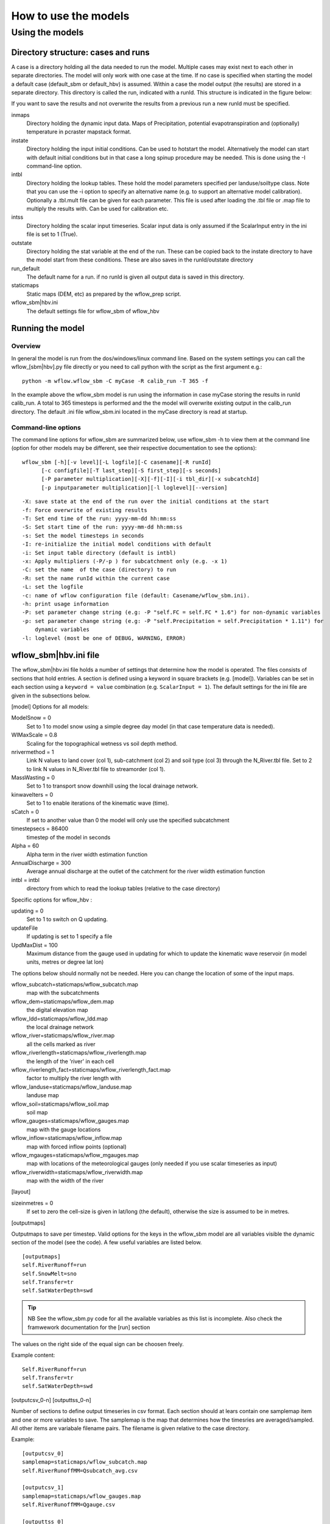 =====================
How to use the models
=====================

Using the models
================

Directory structure: cases and runs
-----------------------------------

A case is a directory holding all the data needed to run the model.
Multiple cases may exist next to each other in separate directories. The
model will only work with one case at the time. If no case is
specified when starting the model a default case (default\_sbm or
default\_hbv) is assumed. Within a case the model output (the results)
are stored in a separate directory. This directory is called the run,
indicated with a runId. This structure is indicated in the figure below:

.. digraph:: file_system

   //rankdir=LR;
   size="8,11";
   "Case" -> "inmaps";
   "Case" -> "instate";
   "Case" -> "intbl";
   "Case" -> "intss";
   "Case" -> "outstate";
   "Case" -> "Run";
   "Case" -> "staticmaps";
      "Run" -> " intbl";
      "Run" -> "outmaps";
      "Run" -> " outstate";
      "Run" -> "outsum";
      "Run" -> "runinfo";



If you want to save the results and not overwrite the results from a previous 
run a new runId must be specified.


inmaps
    Directory holding the dynamic input data. Maps of Precipitation,
    potential evapotranspiration and (optionally) temperature in pcraster 
    mapstack format.

instate
    Directory holding the input initial conditions. Can be used to
    hotstart the model. Alternatively the model can start with default
    initial conditions but in that case a long spinup procedure may be
    needed. This is done using the -I command-line option.

intbl
    Directory holding the lookup tables. These hold the model parameters
    specified per landuse/soiltype class. Note that you can use the -i
    option to specify an alternative name (e.g. to support an
    alternative model calibration). Optionally a .tbl.mult file can be given
    for each parameter. This file is used after loading the .tbl file or
    .map file to multiply the results with. Can be used for calibration etc.

intss
    Directory holding the scalar input timeseries. Scalar input data is
    only assumed if the ScalarInput entry in the ini file is set to 1
    (True).

outstate
    Directory holding the stat variable at the end of the run. These can
    be copied back to the instate directory to have the model start from
    these conditions. These are also saves in the runId/outstate
    directory

run\_default
    The default name for a run. if no runId is given all output data is
    saved in this directory.

staticmaps
    Static maps (DEM, etc) as prepared by the wflow\_prep script.

wflow\_sbm\|hbv.ini
    The default settings file for wflow\_sbm of wflow\_hbv


Running the model
-----------------

Overview
~~~~~~~~

In general the model is run from the dos/windows/linux command line.
Based on the system settings you can call the  wflow\_[sbm|hbv].py file
directly or you need to call python with the script as the first argument
e.g.:

::

    python -m wflow.wflow_sbm -C myCase -R calib_run -T 365 -f

In the example above the  wflow\_sbm  model is run using the
information in case myCase storing the results in runId calib\_run. A
total to 365 timesteps is performed and the the model will overwrite
existing output in the calib\_run directory. The default .ini file
wflow\_sbm.ini located in the myCase directory is read at startup.


Command-line options
~~~~~~~~~~~~~~~~~~~~

The command line options for wflow\_sbm are summarized below, use  wflow\_sbm
-h to view them at the command line (option for other models may be different,
see their respective documentation to see the options):

::

    wflow_sbm [-h][-v level][-L logfile][-C casename][-R runId]
          [-c configfile][-T last_step][-S first_step][-s seconds]
          [-P parameter multiplication][-X][-f][-I][-i tbl_dir][-x subcatchId]
          [-p inputparameter multiplication][-l loglevel][--version]

::

    -X: save state at the end of the run over the initial conditions at the start
    -f: Force overwrite of existing results
    -T: Set end time of the run: yyyy-mm-dd hh:mm:ss
    -S: Set start time of the run: yyyy-mm-dd hh:mm:ss
    -s: Set the model timesteps in seconds
    -I: re-initialize the initial model conditions with default
    -i: Set input table directory (default is intbl)
    -x: Apply multipliers (-P/-p ) for subcatchment only (e.g. -x 1)
    -C: set the name  of the case (directory) to run
    -R: set the name runId within the current case
    -L: set the logfile
    -c: name of wflow configuration file (default: Casename/wflow_sbm.ini).
    -h: print usage information
    -P: set parameter change string (e.g: -P "self.FC = self.FC * 1.6") for non-dynamic variables
    -p: set parameter change string (e.g: -P "self.Precipitation = self.Precipitation * 1.11") for
        dynamic variables
    -l: loglevel (most be one of DEBUG, WARNING, ERROR)
    
.. _ini-file:
	
wflow\_sbm\|hbv.ini file
------------------------

The wflow\_sbm\|hbv.ini file holds a number of settings that determine
how the model is operated. The files consists of sections that hold
entries. A section is defined using a keyword in square brackets (e.g.
[model]). Variables can be set in each section using a
``keyword = value`` combination (e.g. ``ScalarInput = 1``). The default
settings for the ini file are given in the subsections below.

[model] Options for all models:

ModelSnow = 0
    Set to 1 to model snow using a simple degree day model (in that case
    temperature data is needed).

WIMaxScale = 0.8
    Scaling for the topographical wetness vs soil depth method.

nrivermethod = 1
    Link N values to land cover (col 1), sub-catchment (col 2) and soil type (col 3)
    through the N_River.tbl file. Set to 2 to link N values in N_River.tbl file to streamorder (col 1).

MassWasting = 0
    Set to 1 to transport snow downhill using the local drainage network.

kinwaveIters = 0
    Set to 1 to enable iterations of the kinematic wave (time).

sCatch = 0
    If set to another value than 0 the model will only use the specified subcatchment

timestepsecs = 86400
    timestep of the model in seconds

Alpha = 60
    Alpha term in the river width estimation function

AnnualDischarge = 300
    Average annual discharge at the outlet of the catchment for the river wiidth estimation function

intbl = intbl
    directory from which to read the lookup tables (relative to the case directory)


Specific options for  wflow\_hbv :

updating = 0
    Set to 1 to switch on Q updating. 
    
updateFile
    If updating is set to 1 specify a file

UpdMaxDist = 100
    Maximum distance from the gauge used in updating for which to update the kinematic wave reservoir (in model units, metres or degree lat lon)


The options below should normally not be needed. Here you can change the location of some of the input maps.


wflow_subcatch=staticmaps/wflow_subcatch.map
	map with the subcatchments
	
wflow_dem=staticmaps/wflow_dem.map
	the digital elevation map
	
wflow_ldd=staticmaps/wflow_ldd.map
	the local drainage network
	
wflow_river=staticmaps/wflow_river.map
	all the cells marked as river
	
wflow_riverlength=staticmaps/wflow_riverlength.map
	the length of the 'river' in each cell
	
wflow_riverlength_fact=staticmaps/wflow_riverlength_fact.map
	factor to multiply the river length with
	
wflow_landuse=staticmaps/wflow_landuse.map
	landuse map
	
wflow_soil=staticmaps/wflow_soil.map
	soil map
	
wflow_gauges=staticmaps/wflow_gauges.map
	map with the gauge locations
	
wflow_inflow=staticmaps/wflow_inflow.map
	map with forced inflow points (optional)
	
wflow_mgauges=staticmaps/wflow_mgauges.map
	map with locations of the meteorological gauges (only needed if you use scalar timeseries as input)
	
wflow_riverwidth=staticmaps/wflow_riverwidth.map
	map with the width of the river


[layout]

sizeinmetres = 0 
    If set to zero the cell-size is given in lat/long (the default),
    otherwise the size is assumed to be in metres.

[outputmaps]

Outputmaps to save per timestep. Valid options for the keys in the 
wflow\_sbm  model are all variables visible the dynamic section of the
model (see the code). A few useful variables are listed below.

::

    [outputmaps]
    self.RiverRunoff=run
    self.SnowMelt=sno
    self.Transfer=tr
    self.SatWaterDepth=swd


.. tip:: 
    NB See the wflow_sbm.py code for all the available variables as this list
    is incomplete. Also check the framwework documentation for the [run] section



The values on the right side of the equal sign can be choosen freely.

Example content:

::

    Self.RiverRunoff=run
    self.Transfer=tr
    self.SatWaterDepth=swd
     


[outputcsv_0-n]
[outputtss_0-n]

Number of sections to define output timeseries in csv format. Each section
should at lears contain one samplemap item and one or more variables to save.
The samplemap is the map that determines how the timesries are averaged/sampled.
All other items are variabale filename pairs. The filename is given relative 
to the case directory.

Example:

::

    [outputcsv_0]
    samplemap=staticmaps/wflow_subcatch.map
    self.RiverRunoffMM=Qsubcatch_avg.csv

    [outputcsv_1]
    samplemap=staticmaps/wflow_gauges.map
    self.RiverRunoffMM=Qgauge.csv

    [outputtss_0]
    samplemap=staticmaps/wflow_landuse.map
    self.RiverRunoffMM=Qlu.tss



In the above example the river discharge of this model (self.RiverRunoffMM) is
saved as an average per subcatchment, a sample at the gauge locations and as 
an average per landuse.


[inputmapstacks]

This section can be used to overwrite the default names of the input mapstacks

Precipitation = /inmaps/P
	timeseries for rainfall

EvapoTranspiration = /inmaps/PET
	potential evapotranspiration
	
Temperature  = /inmaps/TEMP
	temperature time series
	
Inflow = /inmaps/IF
	in/outflow locations (abstractions)
	





Updating using measured data
----------------------------

.. note::

    Updating is only supported in the wflow\_hbv model.


If a file (in .tss format) with measured discharge is specified using
the -U command-line option the model will try to update (match) the flow
at the outlet to the measured discharge. In that case the -u option should also be specified
to indicate which of the columns must be used. When updating is switched on the following steps are taken:

-  the difference at the outlet between measured and simulated Q (in mm)
   is determined

-  this difference is added to the unsaturated store for all cells

-  the ratio of measured Q divided by simulated Q at the outlet is used
   to multiply the kinematic wave store with. This ratio is scaled
   according to a maximum distance from the gauge.


Please note the following points when using updating:


- The tss file should have as many columns as there are gauges defined in the model

- The tss file should have enough data points to cover the simulation time

- The -U options should be used to specify which columns to actually use and in which order
  to use them. For example: -u '[1,3,2]' indicates to use column 1,2 and 3 in that order.

All possible options in wflow\_sbm.ini file
-------------------------------------------

::

	[layout]
	sizeinmetres = 1

	[fit]
	areamap = staticmaps/wflow_subcatch.map
	areacode = 1
	Q = testing.tss
	WarmUpSteps = 1
	ColMeas = 0
	parameter_1 = RootingDepth
	parameter_0 = M
	ColSim = 0

	[misc]

	[outputmaps]
	self.RiverRunoff = run

	[framework]
	debug = 0
	outputformat = 1

	[inputmapstacks]
	Inflow = /inmaps/IF
	Precipitation = /inmaps/P
	Temperature = /inmaps/TEMP
	EvapoTranspiration = /inmaps/PET

	[model]
	wflow_river = staticmaps/wflow_river.map
	InterpolationMethod = inv
	reinit = 1
	WIMaxScale = 0.6
	wflow_riverlength_fact = staticmaps/wflow_riverlength_fact.map
	OverWriteInit = 0
	intbl = intbl
	wflow_riverwidth = staticmaps/wflow_riverwidth.map
	wflow_soil = staticmaps/wflow_soil.map
	sCatch = 0
	Alpha = 120
	wflow_subcatch = staticmaps/wflow_subcatch.map
	wflow_mgauges = staticmaps/wflow_mgauges.map
	timestepsecs = 86400
	ScalarInput = 0
	ModelSnow = 0
	AnnualDischarge = 2290
	wflow_landuse = staticmaps/wflow_landuse.map
	TemperatureCorrectionMap = staticmaps/wflow_tempcor.map
	wflow_inflow = staticmaps/wflow_inflow.map
	wflow_riverlength = staticmaps/wflow_riverlength.map
	wflow_ldd = staticmaps/wflow_ldd.map
	wflow_gauges = staticmaps/wflow_gauges.map
	wflow_dem = staticmaps/wflow_dem.map
